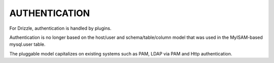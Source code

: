 AUTHENTICATION
==============

For Drizzle, authentication is handled by plugins.

Authentication is no longer based on the host/user and schema/table/column model that was used in the MyISAM-based mysql.user table.

The pluggable model capitalizes on existing systems such as PAM, LDAP via PAM and Http authentication.

